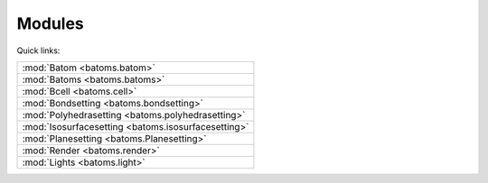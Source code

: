 
.. _batoms:

=============
Modules
=============

Quick links:

.. list-table::

  * - :mod:`Batom <batoms.batom>`
  * - :mod:`Batoms <batoms.batoms>`
  * - :mod:`Bcell <batoms.cell>`
  * - :mod:`Bondsetting <batoms.bondsetting>`
  * - :mod:`Polyhedrasetting <batoms.polyhedrasetting>`
  * - :mod:`Isosurfacesetting <batoms.isosurfacesetting>`
  * - :mod:`Planesetting <batoms.Planesetting>`
  * - :mod:`Render <batoms.render>`
  * - :mod:`Lights <batoms.light>`

